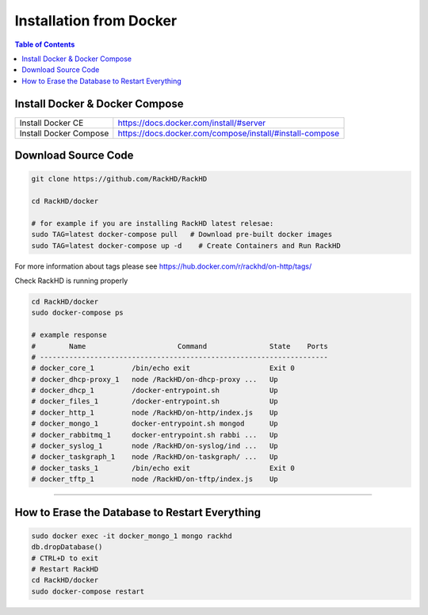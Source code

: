 Installation from Docker
================================

.. contents:: Table of Contents

Install Docker & Docker Compose
~~~~~~~~~~~~~~~~~~~~~~~~~~~~~~~~~~

+----------------------+---------------------------------------------------------+
|Install Docker CE     | https://docs.docker.com/install/#server                 |
+----------------------+---------------------------------------------------------+
|Install Docker Compose| https://docs.docker.com/compose/install/#install-compose|
+----------------------+---------------------------------------------------------+

Download Source Code
~~~~~~~~~~~~~~~~~~~~~

.. code::

    git clone https://github.com/RackHD/RackHD

    cd RackHD/docker

    # for example if you are installing RackHD latest relesae:
    sudo TAG=latest docker-compose pull   # Download pre-built docker images
    sudo TAG=latest docker-compose up -d    # Create Containers and Run RackHD

For more information about tags please see https://hub.docker.com/r/rackhd/on-http/tags/

Check RackHD is running properly

.. code::

    cd RackHD/docker
    sudo docker-compose ps

    # example response
    #        Name                      Command               State    Ports
    # ---------------------------------------------------------------------
    # docker_core_1         /bin/echo exit                   Exit 0
    # docker_dhcp-proxy_1   node /RackHD/on-dhcp-proxy ...   Up
    # docker_dhcp_1         /docker-entrypoint.sh            Up
    # docker_files_1        /docker-entrypoint.sh            Up
    # docker_http_1         node /RackHD/on-http/index.js    Up
    # docker_mongo_1        docker-entrypoint.sh mongod      Up
    # docker_rabbitmq_1     docker-entrypoint.sh rabbi ...   Up
    # docker_syslog_1       node /RackHD/on-syslog/ind ...   Up
    # docker_taskgraph_1    node /RackHD/on-taskgraph/ ...   Up
    # docker_tasks_1        /bin/echo exit                   Exit 0
    # docker_tftp_1         node /RackHD/on-tftp/index.js    Up

######

How to Erase the Database to Restart Everything
~~~~~~~~~~~~~~~~~~~~~~~~~~~~~~~~~~~~~~~~~~~~~~~~

.. code::

    sudo docker exec -it docker_mongo_1 mongo rackhd
    db.dropDatabase()
    # CTRL+D to exit
    # Restart RackHD
    cd RackHD/docker
    sudo docker-compose restart
